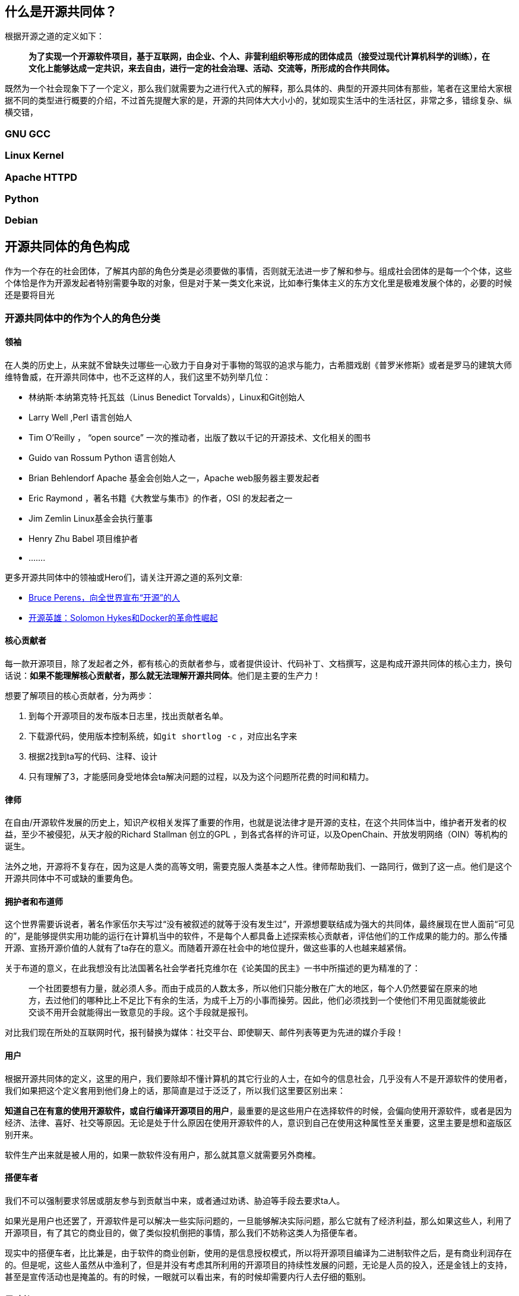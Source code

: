 
== 什么是开源共同体？

根据开源之道的定义如下：

> **为了实现一个开源软件项目，基于互联网，由企业、个人、非营利组织等形成的团体成员（接受过现代计算机科学的训练），在文化上能够达成一定共识，来去自由，进行一定的社会治理、活动、交流等，所形成的合作共同体。**

既然为一个社会现象下了一个定义，那么我们就需要为之进行代入式的解释，那么具体的、典型的开源共同体有那些，笔者在这里给大家根据不同的类型进行概要的介绍，不过首先提醒大家的是，开源的共同体大大小小的，犹如现实生活中的生活社区，非常之多，错综复杂、纵横交错，

=== GNU GCC

=== Linux Kernel

=== Apache HTTPD

=== Python

=== Debian

== 开源共同体的角色构成

作为一个存在的社会团体，了解其内部的角色分类是必须要做的事情，否则就无法进一步了解和参与。组成社会团体的是每一个个体，这些个体恰是作为开源发起者特别需要争取的对象，但是对于某一类文化来说，比如奉行集体主义的东方文化里是极难发展个体的，必要的时候还是要将目光
// 转向某些小型的组织，哪怕是三三两两的同学也好。（有心的读者可以留意一下本土的开源发展的，往往是某个高校如西安邮电、兰州大学等，往往是一拨一拨的。是非常值得探究的现象。）

=== 开源共同体中的作为个人的角色分类



==== 领袖

在人类的历史上，从来就不曾缺失过哪些一心致力于自身对于事物的驾驭的追求与能力，古希腊戏剧《普罗米修斯》或者是罗马的建筑大师维特鲁威，在开源共同体中，也不乏这样的人，我们这里不妨列举几位：

* 林纳斯·本纳第克特·托瓦兹（Linus Benedict Torvalds），Linux和Git创始人
* Larry Well ,Perl 语言创始人
* Tim O’Reilly ， “open source” 一次的推动者，出版了数以千记的开源技术、文化相关的图书
* Guido van Rossum Python 语言创始人
* Brian Behlendorf  Apache 基金会创始人之一，Apache web服务器主要发起者
* Eric Raymond ，著名书籍《大教堂与集市》的作者，OSI 的发起者之一
* Jim Zemlin Linux基金会执行董事
* Henry Zhu Babel  项目维护者
* .......

更多开源共同体中的领袖或Hero们，请关注开源之道的系列文章:

*  http://www.opensourceway.community/posts/opensource_leader/bruce_perens_open_source_definition/[Bruce Perens，向全世界宣布“开源”的人]
*  http://www.opensourceway.community/posts/opensource_leader/solomon_hykes_and_the_docker_revolution/[开源英雄：Solomon Hykes和Docker的革命性崛起]

==== 核心贡献者

每一款开源项目，除了发起者之外，都有核心的贡献者参与，或者提供设计、代码补丁、文档撰写，这是构成开源共同体的核心主力，换句话说：**如果不能理解核心贡献者，那么就无法理解开源共同体**。他们是主要的生产力！

想要了解项目的核心贡献者，分为两步：

1. 到每个开源项目的发布版本日志里，找出贡献者名单。
2. 下载源代码，使用版本控制系统，如```git shortlog -c``` ，对应出名字来
3. 根据2找到ta写的代码、注释、设计
4. 只有理解了3，才能感同身受地体会ta解决问题的过程，以及为这个问题所花费的时间和精力。

==== 律师

在自由/开源软件发展的历史上，知识产权相关发挥了重要的作用，也就是说法律才是开源的支柱，在这个共同体当中，维护者开发者的权益，至少不被侵犯，从天才般的Richard Stallman 创立的GPL ，到各式各样的许可证，以及OpenChain、开放发明网络（OIN）等机构的诞生。

法外之地，开源将不复存在，因为这是人类的高等文明，需要克服人类基本之人性。律师帮助我们、一路同行，做到了这一点。他们是这个开源共同体中不可或缺的重要角色。

==== 拥护者和布道师

这个世界需要诉说者，著名作家伍尔夫写过“没有被叙述的就等于没有发生过”，开源想要联结成为强大的共同体，最终展现在世人面前“可见的”，是能够提供实用功能的运行在计算机当中的软件，不是每个人都具备上述探索核心贡献者，评估他们的工作成果的能力的。那么传播开源、宣扬开源价值的人就有了ta存在的意义。而随着开源在社会中的地位提升，做这些事的人也越来越紧俏。

关于布道的意义，在此我想没有比法国著名社会学者托克维尔在《论美国的民主》一书中所描述的更为精准的了：

> 一个社团要想有力量，就必须人多。而由于成员的人数太多，所以他们只能分散在广大的地区，每个人仍然要留在原来的地方，去过他们的哪种比上不足比下有余的生活，为成千上万的小事而操劳。因此，他们必须找到一个使他们不用见面就能彼此交谈不用开会就能得出一致意见的手段。这个手段就是报刊。

对比我们现在所处的互联网时代，报刊替换为媒体：社交平台、即使聊天、邮件列表等更为先进的媒介手段！

==== 用户

根据开源共同体的定义，这里的用户，我们要除却不懂计算机的其它行业的人士，在如今的信息社会，几乎没有人不是开源软件的使用者，我们如果把这个定义套用到他们身上的话，那简直是过于泛泛了，所以我们这里要区别出来：

**知道自己在有意的使用开源软件，或自行编译开源项目的用户**，最重要的是这些用户在选择软件的时候，会偏向使用开源软件，或者是因为经济、法律、喜好、社交等原因。无论是处于什么原因在使用开源软件的人，意识到自己在使用这种属性至关重要，这里主要是想和盗版区别开来。

软件生产出来就是被人用的，如果一款软件没有用户，那么就其意义就需要另外商榷。

==== 搭便车者

我们不可以强制要求邻居或朋友参与到贡献当中来，或者通过劝诱、胁迫等手段去要求ta人。

如果光是用户也还罢了，开源软件是可以解决一些实际问题的，一旦能够解决实际问题，那么它就有了经济利益，那么如果这些人，利用了开源项目，有了其它的商业目的，做了类似投机倒把的事情，那么我们不妨称这类人为搭便车者。

现实中的搭便车者，比比兼是，由于软件的商业创新，使用的是信息授权模式，所以将开源项目编译为二进制软件之后，是有商业利润存在的。但是呢，这些人虽然从中渔利了，但是并没有考虑其所利用的开源项目的持续性发展的问题，无论是人员的投入，还是金钱上的支持，甚至是宣传活动也是掩盖的。有的时候，一眼就可以看出来，有的时候却需要内行人去仔细的甄别。

==== 反对者

反对开源的人也不在少数，尤其是传统上利用专有软件授权赢得了非常高的利润的公司的员工，称开源软件为“搅屎棍”，损坏了他们的利益，违反了知识产权，最有名的就是微软公司的第二任CEO 史蒂夫·鲍尔默（Steve Ballmer）称Linux为癌症的论断了。

这里笔者想阐述一个特别的群体，那就是盗版者，由于开源的免费特性，会让传统专有软件授权的盗版者打着开源的名义堂而皇之的进行专有软件的盗版行为，以迷惑用户，或者以低于专有软件价格很多倍的形式进行非法行为。这其实也是开源的反对者，而且这个更具破坏力，主要是混淆视听。从道德上讲这一类人是要被谴责的，在法律上讲是严重的违法。

==== 开源相关研究的学者

就开源这个现象而言，它太过于迷人，以至于很多学科的学者们都为之倾倒，经济学、社会学、人类学、软件工程、心理学、管理、法律等诸多学科都在围绕开源这个主题进行相关的拓展和研究，有兴趣进一步研究的读者可以关注[开源之道论文阅读计划](https://github.com/OCselected/ttoos/projects/8)，会涉及到很多相关论文的阅读和作者们的介绍。

目前整理成册的开源研究论文集，可以参考开源之道图书共读2019年11月的图书：[Perspectives on Free and Open Source Software (The MIT Press)](posts/paper_or_book_reading/book_review_of_mitfoss/)，聪明的读者你可以顺藤摸瓜，可以找到各位教授在自己的领域里就开源这个主题所研究的成果，如Audris Mockus、Siobhan O’Mahony、Eric von Hippel......

另外国内的学者大家可以关注北京大学周明辉教授、华东师范大学王伟老师、南京大学王宇、以及国防科技大学研究集体智慧的几位学者。

=== 开源共同体中的作为机构的角色分类

==== 拥抱开源的商业公司

有了上面个人的理解，再来理解商业公司就会好很多。一个主要的甄别点就是，商业公司直接雇佣核心贡献者或项目领袖，让这些人发挥自己的智力和能力，至于商业公司如何赢得商业利益，那是另外一件事情，这方面做的非常不错的公司，首屈一指的就是 RedHat 公司，当然还有互联网巨头如Google、Facebook、Linkedin、Netflix等。

也就是说，一家商业公司是否为开源共同体中的好公民，也是靠其员工的贡献值来进行衡量的。千万不要以为是PR就可以，将自己嘴上吹个天花乱坠，然而没有实质的贡献，那纯粹是扯淡。

==== 为项目共同体服务的基金会或类似机构

开源项目的共同体是一个基于互联网的虚拟组织，并不具备现实的法律实体，也就是说当项目需要资金、或者权益受到伤害到时候，在国家这个层面上，是没有可以维护的，尤其是涉及到多人的时候，然而，这个共同体主要是生产软件的，很多其它的社会性事务是不擅长的，比如组织会议、法律、接受捐赠、寻求赞助等等。那么这样的服务机构应运而生。

==== 打压开源的商业公司

从比尔.盖茨参加完家酿俱乐部之后发表的《至电脑爱好者的一封信》之后，软件以二进制分发授权的商业模式一发不可收拾，至今仍然是软件商业帝国大厦的支柱。

和很多事物一样，如果有了替代品，威胁到了既得利益者，那么这些既得利益者就会打压，其中以微软臭名昭著的“万圣节备忘录”为最，当然Oracle也是坚定的打击开源的厂商之一，收购SUN公司之后，一系列开源项目被迫停止开发就是例证。

还有就是公有云提供商，采用完全兼容开源的模式，对开源进行一些锁定的定制，然后通过捆绑的方式来进行销售相关计算、存储、网络资源。这些云厂商未必对开源共同体有贡献，但是它可以进行下游的定制，这其实是在削弱开源共同体，搞到开源项目不可持续。这些云提供商是实至名归的打压开源的商业公司！作为消费者其实应该认识到这一点。

==== 行走在开源和专有软件授权模式之间的灰色地带

上面提到，软件以二进制分发授权的商业模式已经发展了近40多年了，绝大多数以及主流媒体都对这样的模式是视之为默认的，那么开源的商业创新其实产生革命性的变化可能性不太大，那么介于这二者之间的，必然是大家都能够接受的方式，比如2019年开始火起来的“Open Core”模式，这个模式不能说是开源，但也不能说和开源没有开源，它确确实实是部分开源了，只是在功能或性能上商家做了区分。分两步走：

1. 依靠开源软件的分发渠道和模式，让用户消费者适应，并产生锁定。
2. 再更一步的模式采用授权模式

==== 脱离开源共同体的商业公司开源

开源共同体，是一个想象中的概念，现实当中并没有一个类似政府的机构代表这一实体，也就是说，任何人都可以称自己是开源的一份子。那么对于商业公司来讲，搭上开源分发的便车是个不错的营销手段，那么就有很多新的公司有效的利用到了这点，它有可能是刚刚打进软件这个市场，并没有在技术上和开源共同体形成一个有效的技术栈（参考上面提及的产业链的视角看开源软件），或者说在现有的开源共同体中是一个新的实体，从来没有人听说过他们，他们也没有对现有的共同体下的项目做任何的贡献。即使是这样，他们“开源”自己的产品，使自己始终处于游离的状态，使自身是处于一种“孤岛”的状态，虽然开源了，但是并没有融入到开源共同体当中，从技术、文化等诸多角度来看都是。

这类公司，我们也会常常遇到，大多是创始人在遇到经营困难的时候，突发奇想，对众包、免费劳动力、庞大的消费者群体等吸引，于是，幻想着自己的产品能够通过他们自己理解的开源一炮打响。这些人当然往往也找不到宣传的途径，最明显的特征就是寻找传统的媒体来进行PR，然而也只是共同体之外的人看热闹而已。对于开源共同体来讲，这些所作所为显然不是他们所关心的内容。

== 开放式开发平台的崛起

当然，伴随着开源的崛起，大大小小的开源共同体所生产的开源项目水涨船高，逐渐的开始被社会所认可，并获得了更多的资助。那么人类这么聪明的物种，从来不会放过任何能够可以复制成功的机会。于是有人开始总结开源项目的开发模式，并进行了整理。并开发了相应的平台：

* https://www.github.com/[GitHub]

GitHub 我们在本书中会进行专门的叙述，请移步[GitHub 详解]，其它平台我们就在这里给大家简单的叙述一番。

GitHub 作为开发平台，凭借着简化的流程、更易分享代码、更加容易识别高超技能的人，GitHub 作为目前世上汇聚开发者最多、托管代码最多、提交次数频繁的服务平台，值得专门仔细的讲解。

* https://launchpad.net[LaunchPad]

Launchpad 是颇为完善的软件开发协作平台，由知名Linux 发行版 Ubuntu 的母公司 http://canonical.com/[Canonical]发起和维护，提供了非常完善的功能：
     *  Bug 跟踪系统
     *  支持分布式版本控制系统 Bazaar 和Git
     * 支持在线 Code review
     * 邮件列表
     * 支持Ubuntu 包的构建和托管
     * 在线翻译
     * 问答和FAQ

由非常多的开源项目在该平台上托管，如：

  * https://launchpad.net/openstack[OpenStack]
  * https://launchpad.net/inkscape[Inkscape]
  * https://launchpad.net/ubuntu[ubuntu]


首先你需要在该网站上注册一个id，然后登录，登录之后就可以根据具体的项目进行代码开发、Bug 提交、Review代码、撰写文档等等日常工作。

进一步的操作可以参考其 https://help.launchpad.net/[用户文档]，该文档详细的说明了

* http://www.gitlab.com[GitLab]



* https://www.gerritcodereview.com/[Gerrit]


https://android-review.googlesource.com/[Android Gerrit]


* https://pagure.io/[Pagure]



* https://trac.edgewall.org/wiki/TracInstall[Trac]

Trac是一个为软件开发项目需要而集成了wiki和问题跟踪管理系统的应用平台。Trac以简单的方式建立了一个软件项目管理的web应用，以帮助开发人员更好地写出高质量的软件，并力求不影响团队现有的开发过程。

Trac提供了访问Git、CVS、Subversion等版本控制系统的界面，内置wiki和方便的报告生成工具。

Trac允许在问题描述和提交信息中使用wiki标记创建链接，可以很方便地在缺陷、任务、变更集、附件、wiki页面之间进行相互引用。时间线(timeline)按照时间倒序的方式显示项目上发生过的所有事件，使获知项目概况和跟踪项目进展变得很容易。路线图(roadmap)显示前面的道路(road ahead)，列出即将到来的里程碑(milestone)。

等平台的开发模式，上述这些平台基本会覆盖软件开发中所有的系统，而且还和其它系统有着友好的集成。

* http://www.gitee.com[Gitee]

=== 总结



== 开源社交礼仪

因为是共同体，没有强约束关系，所以全凭是人类的高级认知来进行沟通、协商，进而形成默契。所以一些基本的，人类进化到目前为止的所有优秀的内容都应该在此得到最好的展现。

中国古代著名哲学家孔子有云：

> “非礼勿视，非礼勿听，非礼勿言，非礼勿动。”

开源共同体毕竟是由现代人构成的，凡是人组成的社会，都是由一定的规矩，否则的话，就会处于熵增，陷入无序而混乱的状态。

=== 开源共同体中鼓励和倡导做什么？

人类社会是复杂的，划分的边界也是五花八门，常见的有文化、国家、地域、城市、宗教、风俗、种族、民族等等，如果是讲究差别的话，那么就根本不用谈合作，什么基于互联网的全球化简直是不可能的事，但是我们终究是人类，再大的差别也能找到共同的元素，尤其是良善的内容。

1. 使用开源共同体所倡导的语言

2. 保持开放、透明

3. 保持友好

4. 尽可能的说明问题的上下文

5. 学会提问

6. 兼容并包


=== 开源共同体中不可以做什么？

我们先来说说通常的开源项目所建立的共同体，需要大家遵守的一般法则，这意味着作为要参与的你不能够做什么，这是一个非常清晰的边界：

通常的行为守则的描述遵循如下几点：

* 行为守则在哪里有效 (只在issues以及pull requests，或者社区活动？)
* 行为守则适用于谁 (社区成员以及维护者，那赞助商呢？)
* 如果有人违反了行为守则会怎样？
* 大家如何举报违规
* 无论你们在哪里，请使用已有的行为守则。 https://www.contributor-covenant.org/[贡献者盟约] 是一个被超过40,000个开源项目（包括Kubernetes, Rails和Swift）所使用的行为守则。

https://www.djangoproject.com/conduct/[Django行为守则]和 http://citizencodeofconduct.org/[Citizen行为守则]都是非常好的行为守则。

请将 CODE_OF_CONDUCT 文件放在你们项目的根目录，并在README中附上其链接，这样对你们的社区是可见的。



== Community (共同体)治理模型

我们在这里讲述共同体的治理模型，其实很难和项目相区分开来，正如我们在本章开头所为开源共同体下的定义一样，离开了开源项目，开源共同体的意义就不复存在。

一千个人眼中就有一千个哈姆雷特，几乎是每有一个开源项目，就会有一个相应的开源策略，正因为此，关于项目的各项细节如政策、战略等，要准确无误的传递给对于项目有产出的潜在用户和开发者。一个清晰的治理模式可以让潜在的贡献者能够如何参与到项目中来，以及能够获得什么，甚至是提供哪些保护措施以确保大家的贡献始终是可用的。此外，它描述了有助于确保潜在用户项目可行性的质量控制流程，清晰简洁的开发沟通是开放式开发实现 http://oss-watch.ac.uk/resources/planningsustainability[可持续性]的最重要的步骤。

治理模式涉及范围颇广，从中心化的控制，无论是单独的个体还是组织（仁慈的独裁者），到基于贡献度认可的分布式控制，都会有所涉及。这中间有个类似光谱的范围，在这个范围内容的任何一点都会有相应的治理模式，而且随着项目的成熟，项目所选择的治理模式还会有所变化。下面一节图中所示的内容即是FOSS的项目示例，以坐标的方式所表达，该图还说明了这些项目是否鼓励来自广泛来源（市集式）的贡献，或者是否是仅针对一小部分人的专门贡献（大教堂风格）。关于贡献的模式的进一步的信息，请阅读 Eric Raymond 的大名鼎鼎的文章《大教堂与集市》，这里蛮耐人寻味的是，特定的治理风格并不会一定和某个贡献模式挂上钩，有的时候会出现，在项目的开始阶段，是采用的大教堂的仁慈的独裁者模式，但是随着时间的转变，项目的成熟，会转变为市集式的贡献或精英式的治理（或两者兼而有之）。

image::http://oss-watch.ac.uk/img/governancevcontrib.png[]

* Linux 项目就是 Raymond 提及的经典的集市模式，鼓励任何人都可以做出贡献，尽早发布，经常发布，该项目由其创始人 Linus Trovalds来治理，Linus 对发布中包括哪些贡献拥有最终的决定权。
* GNU Emacs 是Raymond 论及的所谓的大教堂模式，由一个小的团队所组成的贡献者，而且发布的频率并不是那么的频繁，项目早期由 Richard Stallman 治理，不过值得注意的是，在Raymond 完成它的文章之时，Stallman其实已经不再管理这个项目了，而当前的维护者采用的是更加开放的贡献模式。
* Apache HTTPD 项目是 Apache 软件基金会的项目，遵循正式的精英结构，Apache面向全球所有人，任何人都可以在上面贡献代码。
* Apache OODT ，同样也是 Apache 软件基金会的项目，采用的是Apache精英模式，然而，它的开发模式是大教堂风格的，并不会积极的邀请他人作贡献。当这些核心团队成员觉得可以保证一定质量水平时，才会发布具体的版本。
* Ubuntu 则是一个典型的仁慈的独裁者模式，即项目的把控者是其创始人和资助者：Mark Shuttleworth，然而，实际上的许多决定是由社区委员会和技术委员会决定的，而委员会的组成是由社区通过选拔来任命的，Ubuntu系统的核心部分是在 Canonical 内部开发，采用的是大教堂的风格，然而，也有社区社区的开发人员会被邀请去开发系统的关键部分，比如Ubuntu收集平台的核心应用程序。

我们来适当的分析一下这些典型的治理模式。首先，来看看 http://www.ubuntu.com/community/processes/governance[Ubuntu 的治理模式]，根据Ubuntu的描述，更加侧重于描述社区的结构以及与该结构的每个组件相关的职责，以及项目中决策过程的概要描述。Ubuntu项目是将开发人员信息和治理文档中的信息是分开的，但是其技术管理流程是被明确所记录的。

Apache 软件基金会为每个项目设置了两份治理文档，首先是基金会本身的治理文档，如组织结构的规定，另外的文档还专门介绍了诸如决策的关键过程的内容，然而，由于每个项目都是自由的，内部有一些限制条件，为了定义好各自的这些具体的变化，Apache软件基金会的很多项目都有自己的治理文档。有关示例，请参阅 http://forrest.apache.org/guidelines.html[Apache Forrest]治理说明。

我们列举的第三个关于治理模式的例子是关于 http://www.taverna.org.uk/about/legal-stuff/taverna-governance-model/[Taverna]项目，该项目是一个属于学术界内发展开源的例子，因此展示了一种在学术环境中发挥作用的模式。Taverna 的模式和上述Ubuntu以及Apache软件基金会一样，侧重于项目的结构和管理流程。

不妨写个治理文件，有了此文件，无论是对于共同体现有的人员或发起人，还是对于新到来的潜在贡献者，有了文字性的正式描述，大家均有章可循：

一旦你建立了自己要采用的模式，接下来要做到事情就是制定一份友好的治理文档，从而详细的说明制定决策和对贡献的识别等过程，下面的内容就是介绍一个创建项目治理文档的一般框架。该框架会描述要文档设计的主要方面，以及解释为什么这些内容是重要的，在最后，我们还给出了一些案例模板的链接。

一个典型的治理文档应包含如下章节：

* 概览
* 角色和责任
* 支持
* 决策流程
* 贡献流程

=== 概览

治理文档的概览部分，应该提及的有项目的目标、项目管理方式等简要概述，而且要将它们适当的联系起来。另外就是一些关键的信息，如项目最终采用的许可证、版权的所有者、以及用户该如何参与项目的开发等。

概览要尽可能的简短，目的就是让观看的人们能够迅速了解他们参与项目相关的期望。

=== 角色和责任

本节内容描述了项目中的正式角色及其权限。它还应该涵盖所需要的承诺水平以及每个寻求参与的角色。本部分的目标是明确谁管理项目、谁可以贡献、以及如何贡献，乃至于如果希望直接影响项目的话，该如何积极的表现。

定义角色的时候，可能都是大家耳能生详的名称，如“用户”、“贡献者”、“提交者”、或“项目管理委员会成员”。当然，也可以非常的具体，如“发布经理”、“测试经理”、“社区经理”、“产品经理”等等，通常情况下，所提供的细节越多，人们就越有可能识别出他们可以做出贡献的事情。谨记，请注意不要限制人们可以做出的贡献。例如，拥有“发布经理”头衔的人可能会觉得他们不适合协助管理项目路线图，这似乎是“产品经理”角色的一部分。出于这个原因，许多项目选择了描述各种活动的广泛标题。举例来讲，管理发布和管理路线图的任务可能均由一个角色来承担——如“提交者”，该角色中的个人将自行选择他们希望贡献的活动。

反过来讲，如果没有对某些人承担特定的责任可能会导致在特定活动领域就会缺乏贡献，当然，还需要与如下一些事实相平衡：指示社区成员执行已定义的任务这事不是总能行得通的，因为社区并非是雇佣关系，没有人喜欢被颐指气使。可以参考这份单独的关于角色的[文档](http://oss-watch.ac.uk/resources/rolesinopensource)。

=== 支持

本小节描述了关于项目内部的支持流程，对于绝大多数开源项目来讲，支持的渠道也是项目用户的主要联系方式，这些用户在未来可能会成为项目的贡献者，也可能成为商业提供商的客户，这些都是项目获得可持续性发展的关键之所在，开源项目尤其要照顾到这些用户。

治理文档的支持部分还应描述关于可用的支持渠道以及每种渠道的使用方式。它还应提供防止在多个渠道去提供支持，那样会导致过于的分散，过于分散的风险在于一旦某个单一的地方出现大量的问题，则会显得力不从心，因为，我们要尽量的去建设和寻求可以进行自我支撑的社区。

=== 决策流程

对于开放式开发来讲，做决策的方式是项目成功的关键因素，一个过于耗时的流程会导致决策的延迟，从而导致整个项目的延迟，更为糟糕的是，这个流程可能会被忽略，进而社区的一部分权力被剥夺了。另外，一个定义不够明确的流程，可能会导致关于决策是否有效的争论，再次导致社区内的延迟和分裂。

决策过程的效率和透明度应该是治理文件中的主要重点。恰是这个决策的过程确保了潜在的贡献者，他们的努力将会得到项目公平的处理，并能够在未来保持价值。关于创建正确的控制结构的方法，在文章的前面我们有做过详尽的谈论。

=== 贡献流程

本小节介绍人们应如何为项目做出自己的贡献，关于贡献流程的文档应该介绍各种类型的贡献是可以接受的，以及让这些贡献可以被管理的工具等，本节不应提供工具的完整描述，而应提供工具提供支持的过程的清晰说明。

与贡献相关的明确流程是必要的，原因有两个：

* 指导项目的贡献者
* 向潜在的用户保证，所有贡献的质量控制和法律监督足够强大，从而可以生产出可靠的、精良的软件

因此，治理文件的这一部分应描述项目对版权管理，编码标准和文档的期望。它还应该描述清楚贡献后会发生什么，包括当贡献被认为是不适合项目时所遵循的过程的详细处理。

== 开源开发协作流程

这里提及这章其实是因为顾及一般单独的开发团队，尤其是传统软件工程的做法，在开放式开发当中，是没有固定流程的。理想的状态是，所有人都是根据自身的努力和获得的社会资本来进行相应的贡献的。

这里要区别于典型的墙上挂的哪种金字塔式的组织架构图，来进行任务分工和分配的。这一点是特别注意的，没有任命或天生这一说法。

== 维护者的最佳实践

维护者是非常关键的角色，不仅是技术上的，还有共同体方面的，可以说是集多种角色于一身，是“Hub”式的关键人物所在。 具体的技术笔者在这里就不和大家多谈了，要根据具体的问题具体去谈，这里和大家主要介绍的还是一些基本的沟通的问题。

> 归根结底，仍然是底层价值观的选择。
>        -- 匿名



== 参考资料

1. http://opensourceway.community/posts/community_leadership_development/what-is-open-source-community/
2. http://opensourceway.community/posts/community_leadership_development/open_source_community_role-analysis/
3. http://opensourceway.community/posts/community_leadership_development/open_source_community_role-analysis/
4. http://opensource.guide/zh-hans/code-of-conduct/
5. http://oss-watch.ac.uk/resources/governancemodels
